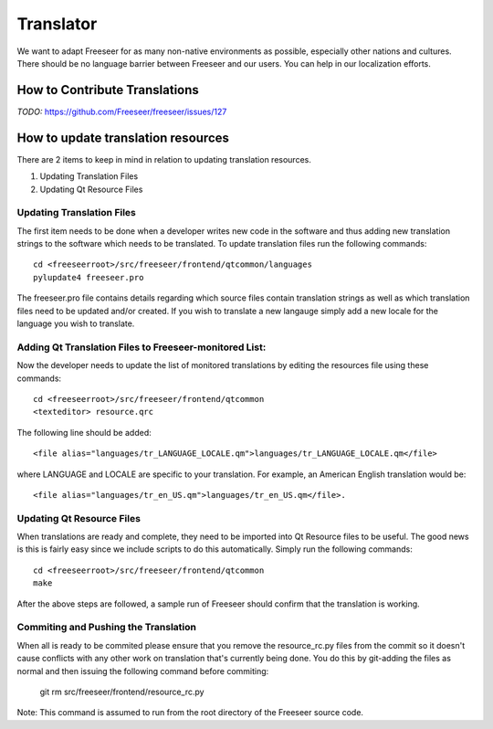 Translator
==========

We want to adapt Freeseer for as many non-native environments as possible, especially other nations and cultures.
There should be no language barrier between Freeseer and our users.
You can help in our localization efforts.


How to Contribute Translations
------------------------------

*TODO:* https://github.com/Freeseer/freeseer/issues/127

How to update translation resources
-----------------------------------

There are 2 items to keep in mind in relation to updating translation resources.

1. Updating Translation Files
2. Updating Qt Resource Files

Updating Translation Files
^^^^^^^^^^^^^^^^^^^^^^^^^^

The first item needs to be done when a developer writes new code in the software and thus adding new translation
strings to the software which needs to be translated. To update translation files run the following commands::

   cd <freeseerroot>/src/freeseer/frontend/qtcommon/languages
   pylupdate4 freeseer.pro
  
The freeseer.pro file contains details regarding which source files contain translation strings as well as which
translation files need to be updated and/or created. If you wish to translate a new langauge simply add a new locale
for the language you wish to translate.

Adding Qt Translation Files to Freeseer-monitored List:
^^^^^^^^^^^^^^^^^^^^^^^^^^^^^^^^^^^^^^^^^^^^^^^^^^^^^^^

Now the developer needs to update the list of monitored translations by editing the resources file using these commands:: 
   
   cd <freeseerroot>/src/freeseer/frontend/qtcommon
   <texteditor> resource.qrc
   
The following line should be added::

   <file alias="languages/tr_LANGUAGE_LOCALE.qm">languages/tr_LANGUAGE_LOCALE.qm</file>

where LANGUAGE and LOCALE are specific to your translation. For example, an American English translation
would be::

   <file alias="languages/tr_en_US.qm">languages/tr_en_US.qm</file>.


Updating Qt Resource Files
^^^^^^^^^^^^^^^^^^^^^^^^^^

When translations are ready and complete, they need to be imported into Qt Resource files to be useful.
The good news is this is fairly easy since we include scripts to do this automatically. Simply run the
following commands::

   cd <freeseerroot>/src/freeseer/frontend/qtcommon
   make

After the above steps are followed, a sample run of Freeseer should confirm that the translation is working.


Commiting and Pushing the Translation
^^^^^^^^^^^^^^^^^^^^^^^^^^^^^^^^^^^^^

When all is ready to be commited please ensure that you remove the resource_rc.py files from the commit so it doesn't
cause conflicts with any other work on translation that's currently being done. You do this by git-adding the files as
normal and then issuing the following command before commiting:

   git rm src/freeseer/frontend/resource_rc.py 

Note: This command is assumed to run from the root directory of the Freeseer source code.